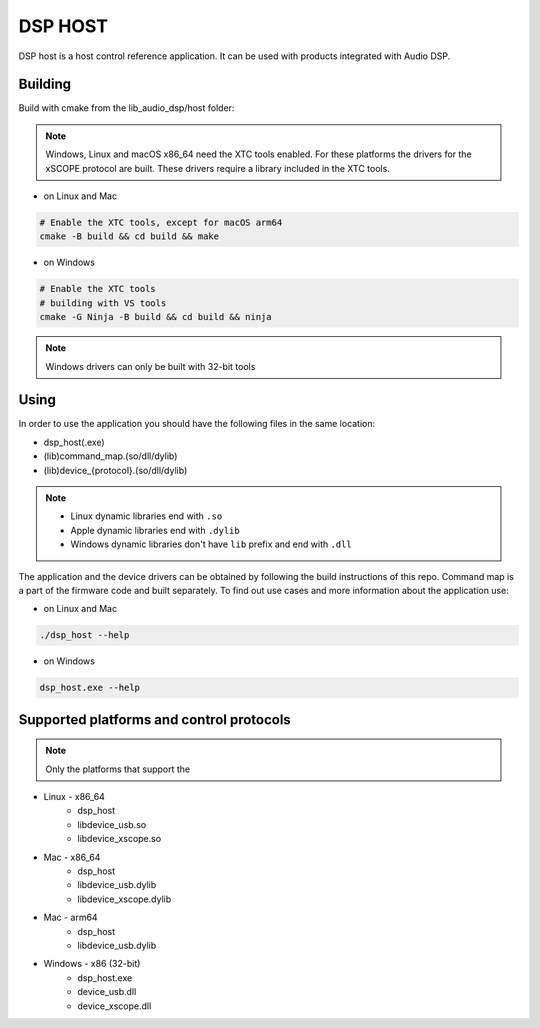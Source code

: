 ========
DSP HOST
========

DSP host is a host control reference application.
It can be used with products integrated with Audio DSP.

********
Building
********

Build with cmake from the lib_audio_dsp/host folder:

.. note::

    Windows, Linux and macOS x86_64 need the XTC tools enabled.
    For these platforms the drivers for the xSCOPE protocol are built.
    These drivers require a library included in the XTC tools.

- on Linux and Mac

.. code-block:: console

    # Enable the XTC tools, except for macOS arm64
    cmake -B build && cd build && make

- on Windows

.. code-block:: console

    # Enable the XTC tools
    # building with VS tools
    cmake -G Ninja -B build && cd build && ninja

.. note::

    Windows drivers can only be built with 32-bit tools

*****
Using
*****

In order to use the application you should have the following files in the same location:

- dsp_host(.exe)
- (lib)command_map.(so/dll/dylib)
- (lib)device_{protocol}.(so/dll/dylib)

.. note::

    - Linux dynamic libraries end with ``.so``
    - Apple dynamic libraries end with ``.dylib``
    - Windows dynamic libraries don't have ``lib`` prefix and end with ``.dll``

The application and the device drivers can be obtained by following the build instructions of this repo. Command map is a part of the firmware code and built separately.
To find out use cases and more information about the application use:

- on Linux and Mac

.. code-block:: console

    ./dsp_host --help

- on Windows

.. code-block:: console

    dsp_host.exe --help

*****************************************
Supported platforms and control protocols
*****************************************

.. note:: Only the platforms that support the

- Linux - x86_64
    - dsp_host
    - libdevice_usb.so
    - libdevice_xscope.so
- Mac - x86_64
    - dsp_host
    - libdevice_usb.dylib
    - libdevice_xscope.dylib
- Mac - arm64
    - dsp_host
    - libdevice_usb.dylib
- Windows - x86 (32-bit)
    - dsp_host.exe
    - device_usb.dll
    - device_xscope.dll

